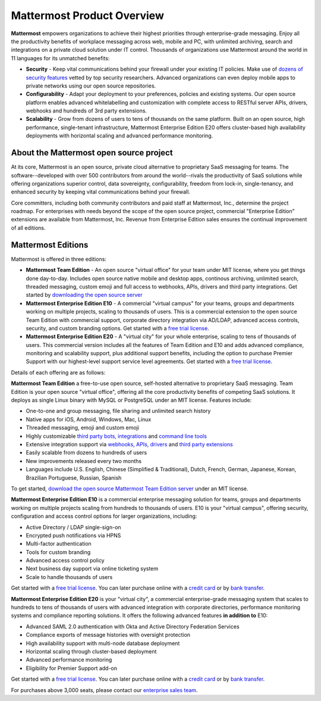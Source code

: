 ============================
Mattermost Product Overview
============================

**Mattermost** empowers organizations to achieve their highest priorities through enterprise-grade messaging. Enjoy all the productivity benefits of workplace messaging across web, mobile and PC, with unlimited archiving, search and integrations on a private cloud solution under IT control. Thousands of organizations use Mattermost around the world in 11 languages for its unmatched benefits: 

- **Security** - Keep vital communications behind your firewall under your existing IT policies. Make use of `dozens of security features <https://docs.mattermost.com/overview/security.html>`_ vetted by top security researchers. Advanced organizations can even deploy mobile apps to private networks using our open source repositories. 

- **Configurability** - Adapt your deployment to your preferences, policies and existing systems. Our open source platform enables advanced whitelabelling and customization with complete access to RESTful server APIs, drivers, webhooks and hundreds of 3rd party extensions. 

- **Scalability** - Grow from dozens of users to tens of thousands on the same platform. Built on an open source, high performance, single-tenant infrastructure, Mattermost Enterprise Edition E20 offers cluster-based high availability deployments with horizontal scaling and advanced performance monitoring.

About the Mattermost open source project 
----------------------------------------------

At its core, Mattermost is an open source, private cloud alternative to proprietary SaaS messaging for teams. The software--developed with over 500 contributors from around the world--rivals the productivity of SaaS solutions while offering organizations superior control, data sovereignty, configurability, freedom from lock-in, single-tenancy, and enhanced security by keeping vital communications behind your firewall.

Core committers, including both community contributors and paid staff at Mattermost, Inc., determine the project roadmap. For enterprises with needs beyond the scope of the open source project, commercial "Enterprise Edition" extensions are available from Mattermost, Inc. Revenue from Enterprise Edition sales ensures the continual improvement of all editions. 

Mattermost Editions 
-----------------------

Mattermost is offered in three editions: 

- **Mattermost Team Edition** - An open source "virtual office" for your team under MIT license, where you get things done day-to-day. Includes open source native mobile and desktop apps, continous archiving, unlimited search, threaded messaging, custom emoji and full access to webhooks, APIs, drivers and third party integrations. Get started by `downloading the open source server <https://about.mattermost.com/download>`_

- **Mattermost Enterprise Edition E10** - A commercial "virtual campus" for your teams, groups and departments working on multiple projects, scaling to thousands of users. This is a commercial extension to the open source Team Edition with commercial support, corporate directory integration via AD/LDAP, advanced access controls, security, and custom branding options. Get started with a `free trial license <https://about.mattermost.com/trial/>`_.

- **Mattermost Enterprise Edition E20** - A "virtual city" for your whole enterprise, scaling to tens of thousands of users. This commercial version includes all the features of Team Edition and E10 and adds advanced compliance, monitoring and scalability support, plus additional support benefits, including the option to purchase Premier Support with our highest-level support service level agreements. Get started with a `free trial license <https://about.mattermost.com/trial/>`_.

Details of each offering are as follows: 

**Mattermost Team Edition** a free-to-use open source, self-hosted alternative to proprietary SaaS messaging. Team Edition is your open source "virtual office", offering all the core productivity benefits of competing SaaS solutions. It deploys as single Linux binary with MySQL or PostgreSQL under an MIT license. Features include:

- One-to-one and group messaging, file sharing and unlimited search history
- Native apps for iOS, Android, Windows, Mac, Linux	
- Threaded messaging, emoji and custom emoji
- Highly customizable `third party bots, integrations <https://about.mattermost.com/community-applications/#publicApps>`_ and `command line tools <https://docs.mattermost.com/administration/command-line-tools.html>`_
- Extensive integration support via `webhooks, APIs, drivers <https://docs.mattermost.com/guides/integration.html>`_ and `third party extensions <https://about.mattermost.com/community-applications/>`_
- Easily scalable from dozens to hundreds of users
- New improvements released every two months 
- Languages include U.S. English, Chinese (Simplified & Traditional), Dutch, French, German, Japanese, Korean, Brazilian Portuguese, Russian, Spanish

To get started, `download the open source Mattermost Team Edition server <https://about.mattermost.com/download>`_ under an MIT license. 

**Mattermost Enterprise Edition E10** is a commercial enterprise messaging solution for teams, groups and departments working on multiple projects scaling from hundreds to thousands of users. E10 is your "virtual campus", offering security, configuration and access control options for larger organizations, including: 

- Active Directory / LDAP single-sign-on 		
- Encrypted push notifications via HPNS 		
- Multi-factor authentication 		
- Tools for custom branding 		
- Advanced access control policy
- Next business day support via online ticketing system
- Scale to handle thousands of users

Get started with a `free trial license <https://about.mattermost.com/trial/>`_. You can later purchase online with a `credit card <https://about.mattermost.com/pricing/>`_ or by `bank transfer <https://about.mattermost.com/quotation/>`_. 

**Mattermost Enterprise Edition E20** is your "virtual city", a commercial enterprise-grade messaging system that scales to hundreds to tens of thousands of users with advanced integration with corporate directories, performance monitoring systems and compliance reporting solutions. It offers the following advanced features **in addition to** E10:

- Advanced SAML 2.0 authentication with Okta and Active Directory Federation Services 
- Compliance exports of message histories with oversight protection 
- High availability support with multi-node database deployment
- Horizontal scaling through cluster-based deployment 
- Advanced performance monitoring 
- Eligibility for Premier Support add-on 

Get started with a `free trial license <https://about.mattermost.com/trial/>`_. You can later purchase online with a `credit card <https://about.mattermost.com/pricing/>`_ or by `bank transfer <https://about.mattermost.com/quotation/>`_. 

For purchases above 3,000 seats, please contact our `enterprise sales team <https://about.mattermost.com/contact/>`_.
